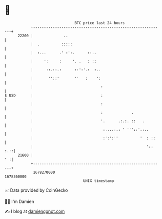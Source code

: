 * 👋

#+begin_example
                                   BTC price last 24 hours                    
               +------------------------------------------------------------+ 
         22200 |              ..                                            | 
               |  .          :::::                                          | 
               |  :...      .' :':.      ::..                               | 
               |     ':     :     '. .   : ::                               | 
               |      ::.::.:      ::':'.:  :..                             | 
               |       ''::'       ''   :    ':                             | 
               |                               :                            | 
   $ USD       |                               :                            | 
               |                               :                            | 
               |                               :             .              | 
               |                               '.      .:.:. ::   .         | 
               |                                :....:.: ' '''::'.:..       | 
               |                                :':':''          '  : ::    | 
               |                                                    ':: :.::| 
         21600 |                                                         ' :| 
               +------------------------------------------------------------+ 
                1678270000                                        1678360000  
                                       UNIX timestamp                         
#+end_example
📈 Data provided by CoinGecko

🧑‍💻 I'm Damien

✍️ I blog at [[https://www.damiengonot.com][damiengonot.com]]
